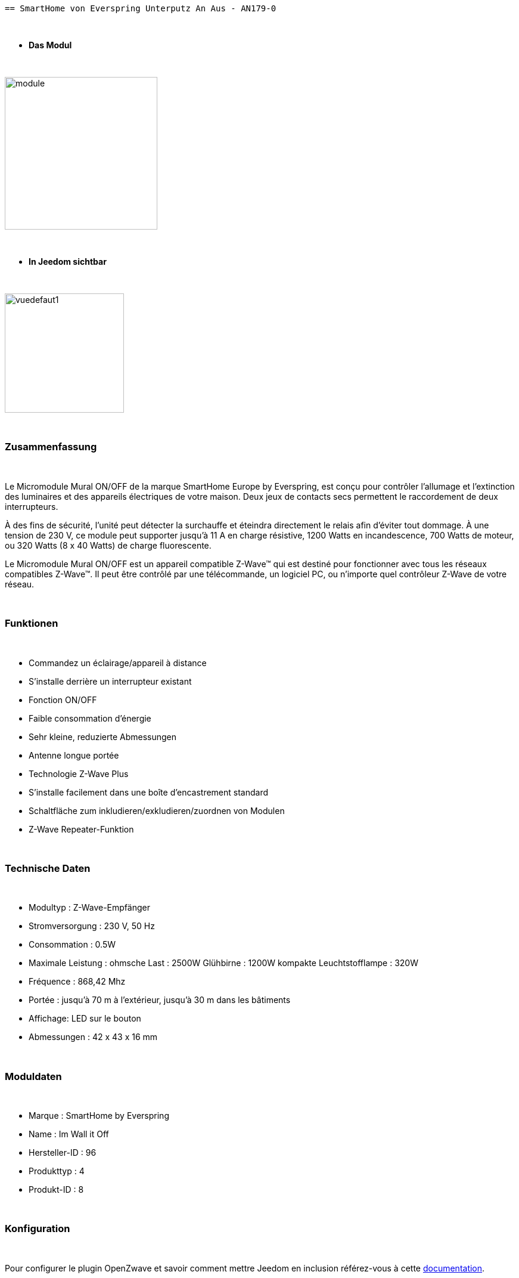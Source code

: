 :icons:
   == SmartHome von Everspring Unterputz An Aus - AN179-0

{nbsp} +

* *Das Modul*

{nbsp} +

image::../images/smarthomebyeverspring.AN179-0/module.jpg[width=256,align="center"]

{nbsp} +

* *In Jeedom sichtbar*

{nbsp} +

image::../images/smarthomebyeverspring.AN179-0/vuedefaut1.jpg[width=200,align="center"]

{nbsp} +

=== Zusammenfassung

{nbsp} +

Le Micromodule Mural ON/OFF de la marque SmartHome Europe by Everspring, est conçu pour contrôler l'allumage et
l'extinction des luminaires et des appareils électriques de votre maison. Deux jeux de contacts secs permettent
le raccordement de deux interrupteurs.

À des fins de sécurité, l’unité peut détecter la surchauffe et éteindra directement le relais afin d’éviter tout
dommage. À une tension de 230 V, ce module peut supporter jusqu’à 11 A en charge résistive, 1200 Watts en
incandescence, 700 Watts de moteur, ou 320 Watts (8 x 40 Watts) de charge fluorescente.

Le Micromodule Mural ON/OFF est un appareil compatible Z-Wave™ qui est destiné pour fonctionner avec tous les
réseaux compatibles Z-Wave™. Il peut être contrôlé par une télécommande, un logiciel PC, ou n'importe quel
contrôleur Z-Wave de votre réseau.

{nbsp} +

=== Funktionen

{nbsp} +

* Commandez un éclairage/appareil à distance
* S'installe derrière un interrupteur existant
* Fonction ON/OFF
* Faible consommation d'énergie
* Sehr kleine, reduzierte Abmessungen
* Antenne longue portée
* Technologie Z-Wave Plus
* S'installe facilement dans une boîte d'encastrement standard
* Schaltfläche zum inkludieren/exkludieren/zuordnen von Modulen
* Z-Wave Repeater-Funktion

{nbsp} +

=== Technische Daten

{nbsp} +

* Modultyp : Z-Wave-Empfänger
* Stromversorgung : 230 V, 50 Hz
* Consommation : 0.5W
* Maximale Leistung : ohmsche Last : 2500W Glühbirne : 1200W kompakte Leuchtstofflampe : 320W
* Fréquence : 868,42 Mhz
* Portée : jusqu'à  70 m à l'extérieur, jusqu'à 30 m dans les bâtiments
* Affichage: LED sur le bouton
* Abmessungen : 42 x 43 x 16 mm

{nbsp} +

=== Moduldaten

{nbsp} +

* Marque : SmartHome by Everspring
* Name : Im Wall it Off
* Hersteller-ID : 96
* Produkttyp : 4
* Produkt-ID : 8

{nbsp} +

=== Konfiguration

{nbsp} +

Pour configurer le plugin OpenZwave et savoir comment mettre Jeedom en inclusion référez-vous à cette link:https://jeedom.fr/doc/documentation/plugins/openzwave/fr_FR/openzwave.html[documentation].

{nbsp} +

[icon="../images/plugin/important.png"]
[IMPORTANT]
Pour mettre ce module en mode inclusion  il faut appuyer 3 fois sur son bouton, conformément à sa documentation papier.
Es ist wichtig zu beachten, dass dieses Modul direkt inkludiert wird, wenn es zu keinem Netzwerk gehört und mit Strom versorgt wird.

{nbsp} +

image::../images/smarthomebyeverspring.AN179-0/inclusion.jpg[width=350,align="center"]

{nbsp} +

[underline]#Einmal Includiert, sollten Sie folgendes erhalten :#

{nbsp} +

image::../images/smarthomebyeverspring.AN179-0/information.jpg[Plugin Zwave,align="center"]

{nbsp} +

==== Befehle

{nbsp} +

Nachdem das Modul erkannt wurde, werden die zugeordneten Modul-Befehle verfügbar sein.

{nbsp} +

image::../images/smarthomebyeverspring.AN179-0/commandes.jpg[Commandes,align="center"]

{nbsp} +

[underline]#Hier ist die Liste der Befehle :#

{nbsp} +

* On : C'est la commande qui permet d'allumer la lumière
* Off : C'est la commande qui permet d'éteindre la lumière
* Etat : C'est la commande qui permet de connaitre le statut de la lumière

{nbsp} +

A noter que sur le dashboard, les infos Etat, ON/OFF se retrouvent sur le même icone.

{nbsp} +

==== Modulkonfiguration

{nbsp} +

Vous pouvez effectuer la configuration du module en fonction de votre installation.
erfolgt das in Jeedom über die Schaltfläche "Konfiguration“, des OpenZwave Plugin.

{nbsp} +

image::../images/plugin/bouton_configuration.jpg[Configuration plugin Zwave,align="center"]

{nbsp} +

[underline]#Sie werden auf diese Seite kommen# (nach einem Klick auf die Registerkarte Parameter)

{nbsp} +

image::../images/smarthomebyeverspring.AN179-0/config1.jpg[Config1,align="center"]


{nbsp} +

[underline]#Parameterdetails :#

{nbsp} +

* 1 : Ce paramètre déﬁnit la commande de valeur d'état, il n'est pas conseillé de changer cette valeur.
* 2 : Ce paramètre définit le délai d'envoi du changement d'état au groupe 1 (valeur comprise entre 3 et 25 secondes)
* 3 : Ce paramètre permet de définir si l'interrupteur reprendra son statut (ON ou OFF) après une reprise de courant.
* 4 : Ce paramètre permet de définir le type d'interrupteur (poussoir/bistable)

==== Gruppen

{nbsp} +

Dieses Modul hat 2 Assoziationsgruppen.

{nbsp} +

image::../images/smarthomebyeverspring.AN179-0/groupe.jpg[Groupe]

{nbsp} +

[icon="../images/plugin/important.png"]
[IMPORTANT]
A minima Jeedom devrait se retrouver dans le groupe 1
{nbsp} +

=== Bon à savoir

{nbsp} +

==== Spezifikationen

{nbsp} +

* Le retour d'état ne peut pas être configuré en dessous de 3 secondes.
{nbsp} +


==== Visuel alternatif

{nbsp} +

image::../images//smarthomebyeverspring.AN179-0/vuewidget.jpg[width=200,align="center"]

{nbsp} +

=== Wake up

{nbsp} +

Pas de notion de wake up sur ce module.

{nbsp} +

=== F.A.Q.

{nbsp} +

[panel,primary]
.Le retour d'état n'est pas instantané ?
--
Oui c'est le paramètre 2 et il ne peut pas être réglé en dessous de 3 secondes.
--

{nbsp} +

[panel,primary]
.Suis je obligé de démonter ma prise pour l'inclure ou l'exclure.
--
Non. ce module peut s'inclure ou s'exclure en appuyant plusieurs fois sur l'interrupteur.
--

{nbsp} +


#_@sarakha63_#